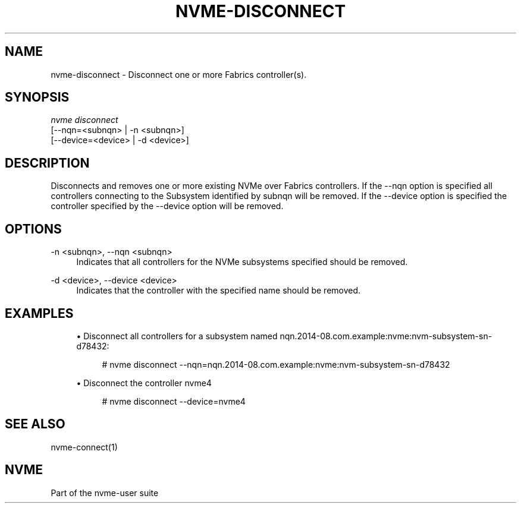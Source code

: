 '\" t
.\"     Title: nvme-disconnect
.\"    Author: [FIXME: author] [see http://www.docbook.org/tdg5/en/html/author]
.\" Generator: DocBook XSL Stylesheets vsnapshot <http://docbook.sf.net/>
.\"      Date: 06/30/2023
.\"    Manual: NVMe Manual
.\"    Source: NVMe
.\"  Language: English
.\"
.TH "NVME\-DISCONNECT" "1" "06/30/2023" "NVMe" "NVMe Manual"
.\" -----------------------------------------------------------------
.\" * Define some portability stuff
.\" -----------------------------------------------------------------
.\" ~~~~~~~~~~~~~~~~~~~~~~~~~~~~~~~~~~~~~~~~~~~~~~~~~~~~~~~~~~~~~~~~~
.\" http://bugs.debian.org/507673
.\" http://lists.gnu.org/archive/html/groff/2009-02/msg00013.html
.\" ~~~~~~~~~~~~~~~~~~~~~~~~~~~~~~~~~~~~~~~~~~~~~~~~~~~~~~~~~~~~~~~~~
.ie \n(.g .ds Aq \(aq
.el       .ds Aq '
.\" -----------------------------------------------------------------
.\" * set default formatting
.\" -----------------------------------------------------------------
.\" disable hyphenation
.nh
.\" disable justification (adjust text to left margin only)
.ad l
.\" -----------------------------------------------------------------
.\" * MAIN CONTENT STARTS HERE *
.\" -----------------------------------------------------------------
.SH "NAME"
nvme-disconnect \- Disconnect one or more Fabrics controller(s)\&.
.SH "SYNOPSIS"
.sp
.nf
\fInvme disconnect\fR
                [\-\-nqn=<subnqn>           | \-n <subnqn>]
                [\-\-device=<device>        | \-d <device>]
.fi
.SH "DESCRIPTION"
.sp
Disconnects and removes one or more existing NVMe over Fabrics controllers\&. If the \-\-nqn option is specified all controllers connecting to the Subsystem identified by subnqn will be removed\&. If the \-\-device option is specified the controller specified by the \-\-device option will be removed\&.
.SH "OPTIONS"
.PP
\-n <subnqn>, \-\-nqn <subnqn>
.RS 4
Indicates that all controllers for the NVMe subsystems specified should be removed\&.
.RE
.PP
\-d <device>, \-\-device <device>
.RS 4
Indicates that the controller with the specified name should be removed\&.
.RE
.SH "EXAMPLES"
.sp
.RS 4
.ie n \{\
\h'-04'\(bu\h'+03'\c
.\}
.el \{\
.sp -1
.IP \(bu 2.3
.\}
Disconnect all controllers for a subsystem named nqn\&.2014\-08\&.com\&.example:nvme:nvm\-subsystem\-sn\-d78432:
.sp
.if n \{\
.RS 4
.\}
.nf
# nvme disconnect \-\-nqn=nqn\&.2014\-08\&.com\&.example:nvme:nvm\-subsystem\-sn\-d78432
.fi
.if n \{\
.RE
.\}
.RE
.sp
.RS 4
.ie n \{\
\h'-04'\(bu\h'+03'\c
.\}
.el \{\
.sp -1
.IP \(bu 2.3
.\}
Disconnect the controller nvme4
.sp
.if n \{\
.RS 4
.\}
.nf
# nvme disconnect \-\-device=nvme4
.fi
.if n \{\
.RE
.\}
.RE
.SH "SEE ALSO"
.sp
nvme\-connect(1)
.SH "NVME"
.sp
Part of the nvme\-user suite
